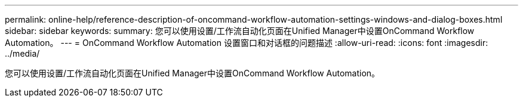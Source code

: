 ---
permalink: online-help/reference-description-of-oncommand-workflow-automation-settings-windows-and-dialog-boxes.html 
sidebar: sidebar 
keywords:  
summary: 您可以使用设置/工作流自动化页面在Unified Manager中设置OnCommand Workflow Automation。 
---
= OnCommand Workflow Automation 设置窗口和对话框的问题描述
:allow-uri-read: 
:icons: font
:imagesdir: ../media/


[role="lead"]
您可以使用设置/工作流自动化页面在Unified Manager中设置OnCommand Workflow Automation。
